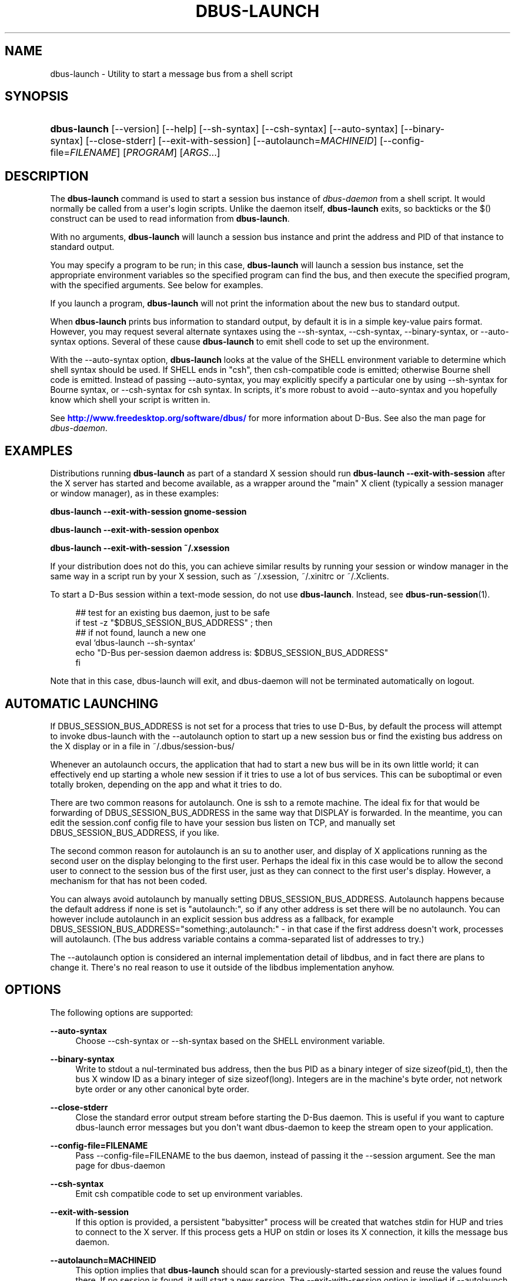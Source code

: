 '\" t
.\"     Title: dbus-launch
.\"    Author: [see the "AUTHOR" section]
.\" Generator: DocBook XSL Stylesheets v1.76.1 <http://docbook.sf.net/>
.\"      Date: 05/05/2016
.\"    Manual: User Commands
.\"    Source: D-Bus 1.10.6
.\"  Language: English
.\"
.TH "DBUS\-LAUNCH" "1" "05/05/2016" "D\-Bus 1\&.10\&.6" "User Commands"
.\" -----------------------------------------------------------------
.\" * Define some portability stuff
.\" -----------------------------------------------------------------
.\" ~~~~~~~~~~~~~~~~~~~~~~~~~~~~~~~~~~~~~~~~~~~~~~~~~~~~~~~~~~~~~~~~~
.\" http://bugs.debian.org/507673
.\" http://lists.gnu.org/archive/html/groff/2009-02/msg00013.html
.\" ~~~~~~~~~~~~~~~~~~~~~~~~~~~~~~~~~~~~~~~~~~~~~~~~~~~~~~~~~~~~~~~~~
.ie \n(.g .ds Aq \(aq
.el       .ds Aq '
.\" -----------------------------------------------------------------
.\" * set default formatting
.\" -----------------------------------------------------------------
.\" disable hyphenation
.nh
.\" disable justification (adjust text to left margin only)
.ad l
.\" -----------------------------------------------------------------
.\" * MAIN CONTENT STARTS HERE *
.\" -----------------------------------------------------------------
.SH "NAME"
dbus-launch \- Utility to start a message bus from a shell script
.SH "SYNOPSIS"
.HP \w'\fBdbus\-launch\fR\ 'u
\fBdbus\-launch\fR [\-\-version] [\-\-help] [\-\-sh\-syntax] [\-\-csh\-syntax] [\-\-auto\-syntax] [\-\-binary\-syntax] [\-\-close\-stderr] [\-\-exit\-with\-session] [\-\-autolaunch=\fIMACHINEID\fR] [\-\-config\-file=\fIFILENAME\fR] [\fIPROGRAM\fR] [\fIARGS\fR...]
.br

.SH "DESCRIPTION"
.PP
The
\fBdbus\-launch\fR
command is used to start a session bus instance of
\fIdbus\-daemon\fR
from a shell script\&. It would normally be called from a user\*(Aqs login scripts\&. Unlike the daemon itself,
\fBdbus\-launch\fR
exits, so backticks or the $() construct can be used to read information from
\fBdbus\-launch\fR\&.
.PP
With no arguments,
\fBdbus\-launch\fR
will launch a session bus instance and print the address and PID of that instance to standard output\&.
.PP
You may specify a program to be run; in this case,
\fBdbus\-launch\fR
will launch a session bus instance, set the appropriate environment variables so the specified program can find the bus, and then execute the specified program, with the specified arguments\&. See below for examples\&.
.PP
If you launch a program,
\fBdbus\-launch\fR
will not print the information about the new bus to standard output\&.
.PP
When
\fBdbus\-launch\fR
prints bus information to standard output, by default it is in a simple key\-value pairs format\&. However, you may request several alternate syntaxes using the \-\-sh\-syntax, \-\-csh\-syntax, \-\-binary\-syntax, or \-\-auto\-syntax options\&. Several of these cause
\fBdbus\-launch\fR
to emit shell code to set up the environment\&.
.PP
With the \-\-auto\-syntax option,
\fBdbus\-launch\fR
looks at the value of the SHELL environment variable to determine which shell syntax should be used\&. If SHELL ends in "csh", then csh\-compatible code is emitted; otherwise Bourne shell code is emitted\&. Instead of passing \-\-auto\-syntax, you may explicitly specify a particular one by using \-\-sh\-syntax for Bourne syntax, or \-\-csh\-syntax for csh syntax\&. In scripts, it\*(Aqs more robust to avoid \-\-auto\-syntax and you hopefully know which shell your script is written in\&.
.PP
See
\m[blue]\fBhttp://www\&.freedesktop\&.org/software/dbus/\fR\m[]
for more information about D\-Bus\&. See also the man page for
\fIdbus\-daemon\fR\&.
.SH "EXAMPLES"
.PP
Distributions running
\fBdbus\-launch\fR
as part of a standard X session should run
\fBdbus\-launch \-\-exit\-with\-session\fR
after the X server has started and become available, as a wrapper around the "main" X client (typically a session manager or window manager), as in these examples:
.PP
\fBdbus\-launch \-\-exit\-with\-session gnome\-session\fR
.PP
\fBdbus\-launch \-\-exit\-with\-session openbox\fR
.PP
\fBdbus\-launch \-\-exit\-with\-session ~/\&.xsession\fR
.PP
If your distribution does not do this, you can achieve similar results by running your session or window manager in the same way in a script run by your X session, such as
~/\&.xsession,
~/\&.xinitrc
or
~/\&.Xclients\&.
.PP
To start a D\-Bus session within a text\-mode session, do not use
\fBdbus\-launch\fR\&. Instead, see
\fBdbus-run-session\fR(1)\&.
.sp
.if n \{\
.RS 4
.\}
.nf
  ## test for an existing bus daemon, just to be safe
  if test \-z "$DBUS_SESSION_BUS_ADDRESS" ; then
      ## if not found, launch a new one
      eval `dbus\-launch \-\-sh\-syntax`
      echo "D\-Bus per\-session daemon address is: $DBUS_SESSION_BUS_ADDRESS"
  fi
.fi
.if n \{\
.RE
.\}
.PP
Note that in this case, dbus\-launch will exit, and dbus\-daemon will not be terminated automatically on logout\&.
.SH "AUTOMATIC LAUNCHING"
.PP
If DBUS_SESSION_BUS_ADDRESS is not set for a process that tries to use D\-Bus, by default the process will attempt to invoke dbus\-launch with the \-\-autolaunch option to start up a new session bus or find the existing bus address on the X display or in a file in ~/\&.dbus/session\-bus/
.PP
Whenever an autolaunch occurs, the application that had to start a new bus will be in its own little world; it can effectively end up starting a whole new session if it tries to use a lot of bus services\&. This can be suboptimal or even totally broken, depending on the app and what it tries to do\&.
.PP
There are two common reasons for autolaunch\&. One is ssh to a remote machine\&. The ideal fix for that would be forwarding of DBUS_SESSION_BUS_ADDRESS in the same way that DISPLAY is forwarded\&. In the meantime, you can edit the session\&.conf config file to have your session bus listen on TCP, and manually set DBUS_SESSION_BUS_ADDRESS, if you like\&.
.PP
The second common reason for autolaunch is an su to another user, and display of X applications running as the second user on the display belonging to the first user\&. Perhaps the ideal fix in this case would be to allow the second user to connect to the session bus of the first user, just as they can connect to the first user\*(Aqs display\&. However, a mechanism for that has not been coded\&.
.PP
You can always avoid autolaunch by manually setting DBUS_SESSION_BUS_ADDRESS\&. Autolaunch happens because the default address if none is set is "autolaunch:", so if any other address is set there will be no autolaunch\&. You can however include autolaunch in an explicit session bus address as a fallback, for example DBUS_SESSION_BUS_ADDRESS="something:,autolaunch:" \- in that case if the first address doesn\*(Aqt work, processes will autolaunch\&. (The bus address variable contains a comma\-separated list of addresses to try\&.)
.PP
The \-\-autolaunch option is considered an internal implementation detail of libdbus, and in fact there are plans to change it\&. There\*(Aqs no real reason to use it outside of the libdbus implementation anyhow\&.
.SH "OPTIONS"
.PP
The following options are supported:
.PP
\fB\-\-auto\-syntax\fR
.RS 4
Choose \-\-csh\-syntax or \-\-sh\-syntax based on the SHELL environment variable\&.
.RE
.PP
\fB\-\-binary\-syntax\fR
.RS 4
Write to stdout a nul\-terminated bus address, then the bus PID as a binary integer of size sizeof(pid_t), then the bus X window ID as a binary integer of size sizeof(long)\&. Integers are in the machine\*(Aqs byte order, not network byte order or any other canonical byte order\&.
.RE
.PP
\fB\-\-close\-stderr\fR
.RS 4
Close the standard error output stream before starting the D\-Bus daemon\&. This is useful if you want to capture dbus\-launch error messages but you don\*(Aqt want dbus\-daemon to keep the stream open to your application\&.
.RE
.PP
\fB\-\-config\-file=FILENAME\fR
.RS 4
Pass \-\-config\-file=FILENAME to the bus daemon, instead of passing it the \-\-session argument\&. See the man page for dbus\-daemon
.RE
.PP
\fB\-\-csh\-syntax\fR
.RS 4
Emit csh compatible code to set up environment variables\&.
.RE
.PP
\fB\-\-exit\-with\-session\fR
.RS 4
If this option is provided, a persistent "babysitter" process will be created that watches stdin for HUP and tries to connect to the X server\&. If this process gets a HUP on stdin or loses its X connection, it kills the message bus daemon\&.
.RE
.PP
\fB\-\-autolaunch=MACHINEID\fR
.RS 4
This option implies that
\fBdbus\-launch\fR
should scan for a previously\-started session and reuse the values found there\&. If no session is found, it will start a new session\&. The \-\-exit\-with\-session option is implied if \-\-autolaunch is given\&. This option is for the exclusive use of libdbus, you do not want to use it manually\&. It may change in the future\&.
.RE
.PP
\fB\-\-sh\-syntax\fR
.RS 4
Emit Bourne\-shell compatible code to set up environment variables\&.
.RE
.PP
\fB\-\-version\fR
.RS 4
Print the version of dbus\-launch
.RE
.PP
\fB\-\-help\fR
.RS 4
Print the help info of dbus\-launch
.RE
.SH "NOTES"
.PP
If you run
\fBdbus\-launch myapp\fR
(with any other options), dbus\-daemon will
\fInot\fR
exit when
\fBmyapp\fR
terminates: this is because
\fBmyapp\fR
is assumed to be part of a larger session, rather than a session in its own right\&.
.SH "AUTHOR"
.PP
See
\m[blue]\fBhttp://www\&.freedesktop\&.org/software/dbus/doc/AUTHORS\fR\m[]
.SH "BUGS"
.PP
Please send bug reports to the D\-Bus mailing list or bug tracker, see
\m[blue]\fBhttp://www\&.freedesktop\&.org/software/dbus/\fR\m[]
